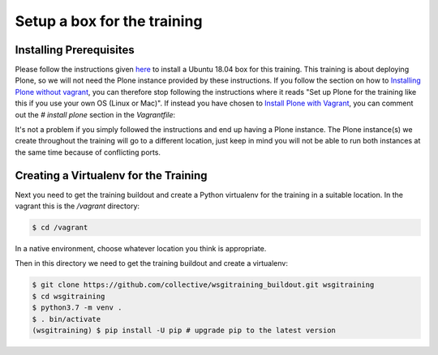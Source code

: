 .. _setup-label:

Setup a box for the training
============================

Installing Prerequisites
------------------------

Please follow the instructions given `here <https://training.plone.org/5/plone_training_config/instructions.html>`_ to install a Ubuntu 18.04 box for this training.
This training is about deploying Plone, so we will not need the Plone instance provided by these instructions.
If you follow the section on how to `Installing Plone without vagrant <https://training.plone.org/5/plone_training_config/instructions.html#installing-plone-without-vagrant>`_, you can therefore stop following the instructions where it reads "Set up Plone for the training like this if you use your own OS (Linux or Mac)".
If instead you have chosen to `Install Plone with Vagrant <https://training.plone.org/5/plone_training_config/instructions.html#installing-plone-with-vagrant>`_, you can comment out the `# install plone` section in the `Vagrantfile`:

.. code-block:: bash
    :emphasize-lines: 9-12

      ...
      # Create a Putty-style keyfile for Windows users
      config.vm.provision :shell do |shell|
          shell.path = "manifests/host_setup.sh"
          shell.args = RUBY_PLATFORM
      end

      # install plone
      #config.vm.provision :puppet do |puppet|
      #    puppet.manifests_path = "manifests"
      #    puppet.manifest_file  = "plone.pp"
      #end


    end

It's not a problem if you simply followed the instructions and end up having a Plone instance.
The Plone instance(s) we create throughout the training will go to a different location, just keep in mind you will not be able to run both instances at the same time because of conflicting ports.

Creating a Virtualenv for the Training
--------------------------------------

Next you need to get the training buildout and create a Python virtualenv for the training in a suitable location.
In the vagrant this is the `/vagrant` directory:

.. code-block:: bash

    $ cd /vagrant

In a native environment, choose whatever location you think is appropriate.

Then in this directory we need to get the training buildout and create a virtualenv:

.. code-block:: bash

    $ git clone https://github.com/collective/wsgitraining_buildout.git wsgitraining
    $ cd wsgitraining
    $ python3.7 -m venv .
    $ . bin/activate
    (wsgitraining) $ pip install -U pip # upgrade pip to the latest version

